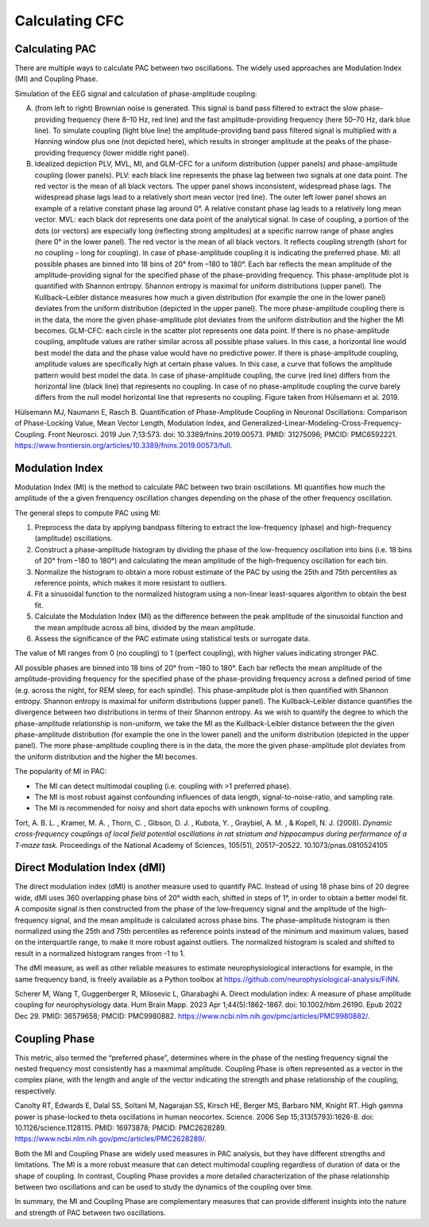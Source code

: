 Calculating CFC 
=================



Calculating PAC
-----------------

There are multiple ways to calculate PAC between two oscillations. The widely used approaches are Modulation Index (MI) and Coupling Phase.

Simulation of the EEG signal and calculation of phase-amplitude coupling:

.. image:: img/PAC_method.png
    :width: 400px
    :align: center
    :height: 500px
    :alt: alternate text


(A) (from left to right) Brownian noise is generated. This signal is band pass filtered to extract the slow phase-providing frequency (here 8–10 Hz, red line) and the fast amplitude-providing frequency (here 50–70 Hz, dark blue line). To simulate coupling (light blue line) the amplitude-providing band pass filtered signal is multiplied with a Hanning window plus one (not depicted here), which results in stronger amplitude at the peaks of the phase-providing frequency (lower middle right panel). 

(B) Idealized depiction PLV, MVL, MI, and GLM-CFC for a uniform distribution (upper panels) and phase-amplitude coupling (lower panels). PLV: each black line represents the phase lag between two signals at one data point. The red vector is the mean of all black vectors. The upper panel shows inconsistent, widespread phase lags. The widespread phase lags lead to a relatively short mean vector (red line). The outer left lower panel shows an example of a relative constant phase lag around 0°. A relative constant phase lag leads to a relatively long mean vector. MVL: each black dot represents one data point of the analytical signal. In case of coupling, a portion of the dots (or vectors) are especially long (reflecting strong amplitudes) at a specific narrow range of phase angles (here 0° in the lower panel). The red vector is the mean of all black vectors. It reflects coupling strength (short for no coupling – long for coupling). In case of phase-amplitude coupling it is indicating the preferred phase. MI: all possible phases are binned into 18 bins of 20° from –180 to 180°. Each bar reflects the mean amplitude of the amplitude-providing signal for the specified phase of the phase-providing frequency. This phase-amplitude plot is quantified with Shannon entropy. Shannon entropy is maximal for uniform distributions (upper panel). The Kullback–Leibler distance measures how much a given distribution (for example the one in the lower panel) deviates from the uniform distribution (depicted in the upper panel). The more phase-amplitude coupling there is in the data, the more the given phase-amplitude plot deviates from the uniform distribution and the higher the MI becomes. GLM-CFC: each circle in the scatter plot represents one data point. If there is no phase-amplitude coupling, amplitude values are rather similar across all possible phase values. In this case, a horizontal line would best model the data and the phase value would have no predictive power. If there is phase-amplitude coupling, amplitude values are specifically high at certain phase values. In this case, a curve that follows the amplitude pattern would best model the data. In case of phase-amplitude coupling, the curve (red line) differs from the horizontal line (black line) that represents no coupling. In case of no phase-amplitude coupling the curve barely differs from the null model horizontal line that represents no coupling. Figure taken from Hülsemann et al. 2019.


Hülsemann MJ, Naumann E, Rasch B. Quantification of Phase-Amplitude Coupling in Neuronal Oscillations: Comparison of Phase-Locking Value, Mean Vector Length, Modulation Index, and Generalized-Linear-Modeling-Cross-Frequency-Coupling. Front Neurosci. 2019 Jun 7;13:573. doi: 10.3389/fnins.2019.00573. PMID: 31275096; PMCID: PMC6592221. `<https://www.frontiersin.org/articles/10.3389/fnins.2019.00573/full>`_.



Modulation Index
----------------
Modulation Index (MI) is the method to calculate PAC between two brain oscillations.
MI quantifies how much the amplitude of the a given frenquency oscillation changes depending on the phase of the other frequency oscillation.


The general steps to compute PAC using MI:

1. Preprocess the data by applying bandpass filtering to extract the low-frequency (phase) and high-frequency (amplitude) oscillations.

2. Construct a phase-amplitude histogram by dividing the phase of the low-frequency oscillation into bins (i.e. 18 bins of 20° from –180 to 180°) and calculating the mean amplitude of the high-frequency oscillation for each bin.

3. Normalize the histogram to obtain a more robust estimate of the PAC by using the 25th and 75th percentiles as reference points, which makes it more resistant to outliers.

4. Fit a sinusoidal function to the normalized histogram using a non-linear least-squares algorithm to obtain the best fit.

5. Calculate the Modulation Index (MI) as the difference between the peak amplitude of the sinusoidal function and the mean amplitude across all bins, divided by the mean amplitude.

6. Assess the significance of the PAC estimate using statistical tests or surrogate data.

The value of MI ranges from 0 (no coupling) to 1 (perfect coupling), with higher values indicating stronger PAC.


.. image:: img/MI.png
    :width: 400px
    :align: center
    :height: 500px
    :alt: alternate text


All possible phases are binned into 18 bins of 20° from –180 to 180°. Each bar reflects the mean amplitude of the amplitude-providing frequency for the specified phase of the phase-providing frequency across a defined period of time (e.g. across the night, for REM sleep, for each spindle). This phase-amplitude plot is then quantified with Shannon entropy. Shannon entropy is maximal for uniform distributions (upper panel). The Kullback–Leibler distance quantifies the divergence between two distributions in terms of their Shannon entropy. As we wish to quantify the degree to which the phase-amplitude relationship is non-uniform, we take the MI as the Kullback-Leibler distance between the the given phase-amplitude distribution (for example the one in the lower panel) and the uniform distribution (depicted in the upper panel). The more phase-amplitude coupling there is in the data, the more the given phase-amplitude plot deviates from the uniform distribution and the higher the MI becomes.

The popularity of MI in PAC:

-  The MI can detect multimodal coupling (i.e. coupling with >1 preferred phase).

-  The MI is most robust against confounding influences of data length, signal-to-noise-ratio, and sampling rate.

-  The MI is recommended for noisy and short data epochs with unknown forms of coupling.


Tort, A. B. L. , Kramer, M. A. , Thorn, C. , Gibson, D. J. , Kubota, Y. , Graybiel, A. M. , & Kopell, N. J. (2008). *Dynamic cross‐frequency couplings of local field potential oscillations in rat striatum and hippocampus during performance of a T‐maze task.* Proceedings of the National Academy of Sciences, 105(51), 20517–20522. 10.1073/pnas.0810524105


Direct Modulation Index (dMI)
-----------------------------

The direct modulation index (dMI) is another measure used to quantify PAC. Instead of using 18 phase bins of 20 degree wide, dMI uses 360 overlapping phase bins of 20° width each, shifted in steps of 1°, in order to obtain a better model fit.
A composite signal is then constructed from the phase of the low‐frequency signal and the amplitude of the high‐frequency signal, and the mean amplitude is calculated across phase bins. The phase-amplitude histogram is then normalized using the 25th and 75th percentiles as reference points instead of the minimum and maximum values, based on the interquartile range, to make it more robust against outliers. The normalized histogram is scaled and shifted to result in a normalized histogram ranges from -1 to 1.

The dMI measure, as well as other reliable measures to estimate neurophysiological interactions for example, in the same frequency band, is freely available as a Python toolbox at `<https://github.com/neurophysiological-analysis/FiNN>`_.

Scherer M, Wang T, Guggenberger R, Milosevic L, Gharabaghi A. Direct modulation index: A measure of phase amplitude coupling for neurophysiology data. Hum Brain Mapp. 2023 Apr 1;44(5):1862-1867. doi: 10.1002/hbm.26190. Epub 2022 Dec 29. PMID: 36579658; PMCID: PMC9980882.
`<https://www.ncbi.nlm.nih.gov/pmc/articles/PMC9980882/>`_.


Coupling Phase
---------------

This metric, also termed the “preferred phase”, determines where in the phase of the nesting frequency signal the nested frequency most consistently has a maxmimal amplitude. Coupling Phase is often represented as a vector in the complex plane, with the length and angle of the vector indicating the strength and phase relationship of the coupling, respectively.


Canolty RT, Edwards E, Dalal SS, Soltani M, Nagarajan SS, Kirsch HE, Berger MS, Barbaro NM, Knight RT. High gamma power is phase-locked to theta oscillations in human neocortex. Science. 2006 Sep 15;313(5793):1626-8. doi: 10.1126/science.1128115. PMID: 16973878; PMCID: PMC2628289.
`<https://www.ncbi.nlm.nih.gov/pmc/articles/PMC2628289/>`_.


Both the MI and Coupling Phase are widely used measures in PAC analysis, but they have different strengths and limitations. The MI is a more robust measure that can detect multimodal coupling regardless of duration of data or the shape of coupling. In contrast, Coupling Phase provides a more detailed characterization of the phase relationship between two oscillations and can be used to study the dynamics of the coupling over time.

In summary, the MI and Coupling Phase are complementary measures that can provide different insights into the nature and strength of PAC between two oscillations. 







